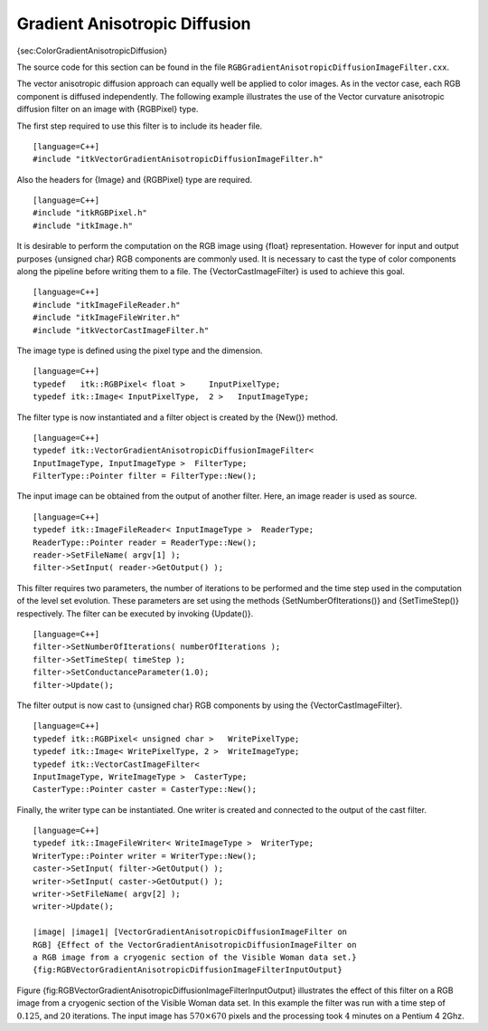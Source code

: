Gradient Anisotropic Diffusion
^^^^^^^^^^^^^^^^^^^^^^^^^^^^^^

{sec:ColorGradientAnisotropicDiffusion}

The source code for this section can be found in the file
``RGBGradientAnisotropicDiffusionImageFilter.cxx``.

The vector anisotropic diffusion approach can equally well be applied to
color images. As in the vector case, each RGB component is diffused
independently. The following example illustrates the use of the Vector
curvature anisotropic diffusion filter on an image with {RGBPixel} type.

The first step required to use this filter is to include its header
file.

::

    [language=C++]
    #include "itkVectorGradientAnisotropicDiffusionImageFilter.h"

Also the headers for {Image} and {RGBPixel} type are required.

::

    [language=C++]
    #include "itkRGBPixel.h"
    #include "itkImage.h"

It is desirable to perform the computation on the RGB image using
{float} representation. However for input and output purposes {unsigned
char} RGB components are commonly used. It is necessary to cast the type
of color components along the pipeline before writing them to a file.
The {VectorCastImageFilter} is used to achieve this goal.

::

    [language=C++]
    #include "itkImageFileReader.h"
    #include "itkImageFileWriter.h"
    #include "itkVectorCastImageFilter.h"

The image type is defined using the pixel type and the dimension.

::

    [language=C++]
    typedef   itk::RGBPixel< float >     InputPixelType;
    typedef itk::Image< InputPixelType,  2 >   InputImageType;

The filter type is now instantiated and a filter object is created by
the {New()} method.

::

    [language=C++]
    typedef itk::VectorGradientAnisotropicDiffusionImageFilter<
    InputImageType, InputImageType >  FilterType;
    FilterType::Pointer filter = FilterType::New();

The input image can be obtained from the output of another filter. Here,
an image reader is used as source.

::

    [language=C++]
    typedef itk::ImageFileReader< InputImageType >  ReaderType;
    ReaderType::Pointer reader = ReaderType::New();
    reader->SetFileName( argv[1] );
    filter->SetInput( reader->GetOutput() );

This filter requires two parameters, the number of iterations to be
performed and the time step used in the computation of the level set
evolution. These parameters are set using the methods
{SetNumberOfIterations()} and {SetTimeStep()} respectively. The filter
can be executed by invoking {Update()}.

::

    [language=C++]
    filter->SetNumberOfIterations( numberOfIterations );
    filter->SetTimeStep( timeStep );
    filter->SetConductanceParameter(1.0);
    filter->Update();

The filter output is now cast to {unsigned char} RGB components by using
the {VectorCastImageFilter}.

::

    [language=C++]
    typedef itk::RGBPixel< unsigned char >   WritePixelType;
    typedef itk::Image< WritePixelType, 2 >  WriteImageType;
    typedef itk::VectorCastImageFilter<
    InputImageType, WriteImageType >  CasterType;
    CasterType::Pointer caster = CasterType::New();

Finally, the writer type can be instantiated. One writer is created and
connected to the output of the cast filter.

::

    [language=C++]
    typedef itk::ImageFileWriter< WriteImageType >  WriterType;
    WriterType::Pointer writer = WriterType::New();
    caster->SetInput( filter->GetOutput() );
    writer->SetInput( caster->GetOutput() );
    writer->SetFileName( argv[2] );
    writer->Update();

    |image| |image1| [VectorGradientAnisotropicDiffusionImageFilter on
    RGB] {Effect of the VectorGradientAnisotropicDiffusionImageFilter on
    a RGB image from a cryogenic section of the Visible Woman data set.}
    {fig:RGBVectorGradientAnisotropicDiffusionImageFilterInputOutput}

Figure {fig:RGBVectorGradientAnisotropicDiffusionImageFilterInputOutput}
illustrates the effect of this filter on a RGB image from a cryogenic
section of the Visible Woman data set. In this example the filter was
run with a time step of :math:`0.125`, and :math:`20` iterations.
The input image has :math:`570 \times 670` pixels and the processing
took :math:`4` minutes on a Pentium 4 2Ghz.

.. |image| image:: VisibleWomanHeadSlice.eps
.. |image1| image:: RGBGradientAnisotropicDiffusionImageFilterOutput.eps
